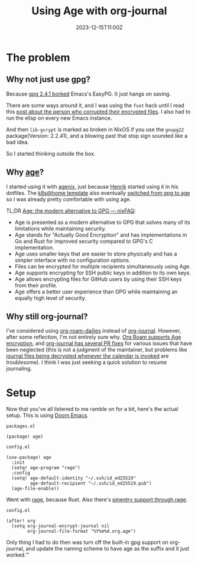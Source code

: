 #+title: Using Age with org-journal
#+DATE: 2023-12-15T11:00Z

* The problem

** Why not just use gpg?

Because [[https://dev.gnupg.org/T6481][gpg 2.4.1 borked]] Emacs's EasyPG. It just hangs on saving.

There are some ways around it, and I was using the ~fset~ hack until I read this
[[https://www.reddit.com/r/emacs/comments/18d6fmt/how_to_lock_yourself_out_of_a_gpg_encrypted_file/][post about the person who corrupted their encrypted files]]. I also had to run the
elisp on every new Emacs instance.

And then ~lib-gcrypt~ is marked as broken in NixOS if you use the ~gnupg22~
package(Version: 2.2.41), and a blowing past that stop sign sounded like a bad
idea.

So I started thinking outside the box.

** Why [[https://github.com/FiloSottile/age][age]]?

I started using it with [[https://github.com/ryantm/agenix][agenix]], just because [[https://github.com/hlissner/][Henrik]] started using it in his
dotfiles. The [[https://github.com/onedr0p/flux-cluster-template][k8s@home template]] also eventually [[https://github.com/onedr0p/flux-cluster-template/pull/153][switched from gpg to age]] so I
was already pretty comfortable with using age.

TL;DR [[https://nixfaq.org/2021/01/age-the-modern-alternative-to-gpg.html][Age: the modern alternative to GPG — nixFAQ]]:

- Age is presented as a modern alternative to GPG that solves many of its
  limitations while maintaining security.
- Age stands for "Actually Good Encryption" and has implementations in Go and
  Rust for improved security compared to GPG's C implementation.
- Age uses smaller keys that are easier to store physically and has a simpler
  interface with no configuration options.
- Files can be encrypted for multiple recipients simultaneously using Age.
- Age supports encrypting for SSH public keys in addition to its own keys.
- Age allows encrypting files for GitHub users by using their SSH keys from
  their profile.
- Age offers a better user experience than GPG while maintaining an equally high
  level of security.

** Why still org-journal?

I've considered using [[https://www.orgroam.com/manual.html#org_002droam_002ddailies][org-roam-dailies]] instead of [[https://github.com/bastibe/org-journal][org-journal]]. However, after
some reflection, I'm not entirely sure why. [[https://github.com/anticomputer/age.el#org-roam-support-for-age-encrypted-org-files][Org Roam supports Age encryption]],
and [[https://github.com/bastibe/org-journal/issues/400][org-journal has several PR fixes]] for various issues that have been neglected
(this is not a judgment of the maintainer, but problems like [[https://github.com/bastibe/org-journal/issues/375][journal files being
decrypted whenever the calendar is invoked]] are troublesome). I think I was
just seeking a quick solution to resume journaling.

* Setup

Now that you've all listened to me ramble on for a bit, here's the actual setup.
This is using [[https://github.com/doomemacs/doomemacs][Doom Emacs]].


~packages.el~
#+begin_src elisp
(package! age)
#+end_src

~config.el~
#+begin_src elisp
(use-package! age
  :init
  (setq! age-program "rage")
  :config
  (setq! age-default-identity "~/.ssh/id_ed25519"
         age-default-recipient "~/.ssh/id_ed25519.pub")
  (age-file-enable))
#+end_src

Went with [[https://github.com/str4d/rage][rage]], because Rust. Also there's [[https://github.com/anticomputer/age.el#workaround-pinentry-support-through-rage][pinentry support through rage]].

~config.el~
#+begin_src elisp
(after! org
  (setq org-journal-encrypt-journal nil
        org-journal-file-format "%Y%m%d.org.age")
#+end_src

Only thing I had to do then was turn off the built-in gpg support on
org-journal, and update the naming scheme to have age as the suffix and it just
worked.™
